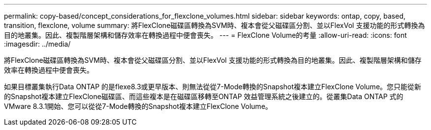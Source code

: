 ---
permalink: copy-based/concept_considerations_for_flexclone_volumes.html 
sidebar: sidebar 
keywords: ontap, copy, based, transition, flexclone, volume 
summary: 將FlexClone磁碟區轉換為SVM時、複本會從父磁碟區分割、並以FlexVol 支援功能的形式轉換為目的地叢集。因此、複製階層架構和儲存效率在轉換過程中便會喪失。 
---
= FlexClone Volume的考量
:allow-uri-read: 
:icons: font
:imagesdir: ../media/


[role="lead"]
將FlexClone磁碟區轉換為SVM時、複本會從父磁碟區分割、並以FlexVol 支援功能的形式轉換為目的地叢集。因此、複製階層架構和儲存效率在轉換過程中便會喪失。

如果目標叢集執行Data ONTAP 的是flexe8.3或更早版本、則無法從從7-Mode轉換的Snapshot複本建立FlexClone Volume。您只能從新的Snapshot複本建立FlexClone磁碟區、而這些複本是在磁碟區移轉至ONTAP 效益管理系統之後建立的。從叢集Data ONTAP 式的VMware 8.3.1開始、您可以從從7-Mode轉換的Snapshot複本建立FlexClone Volume。
